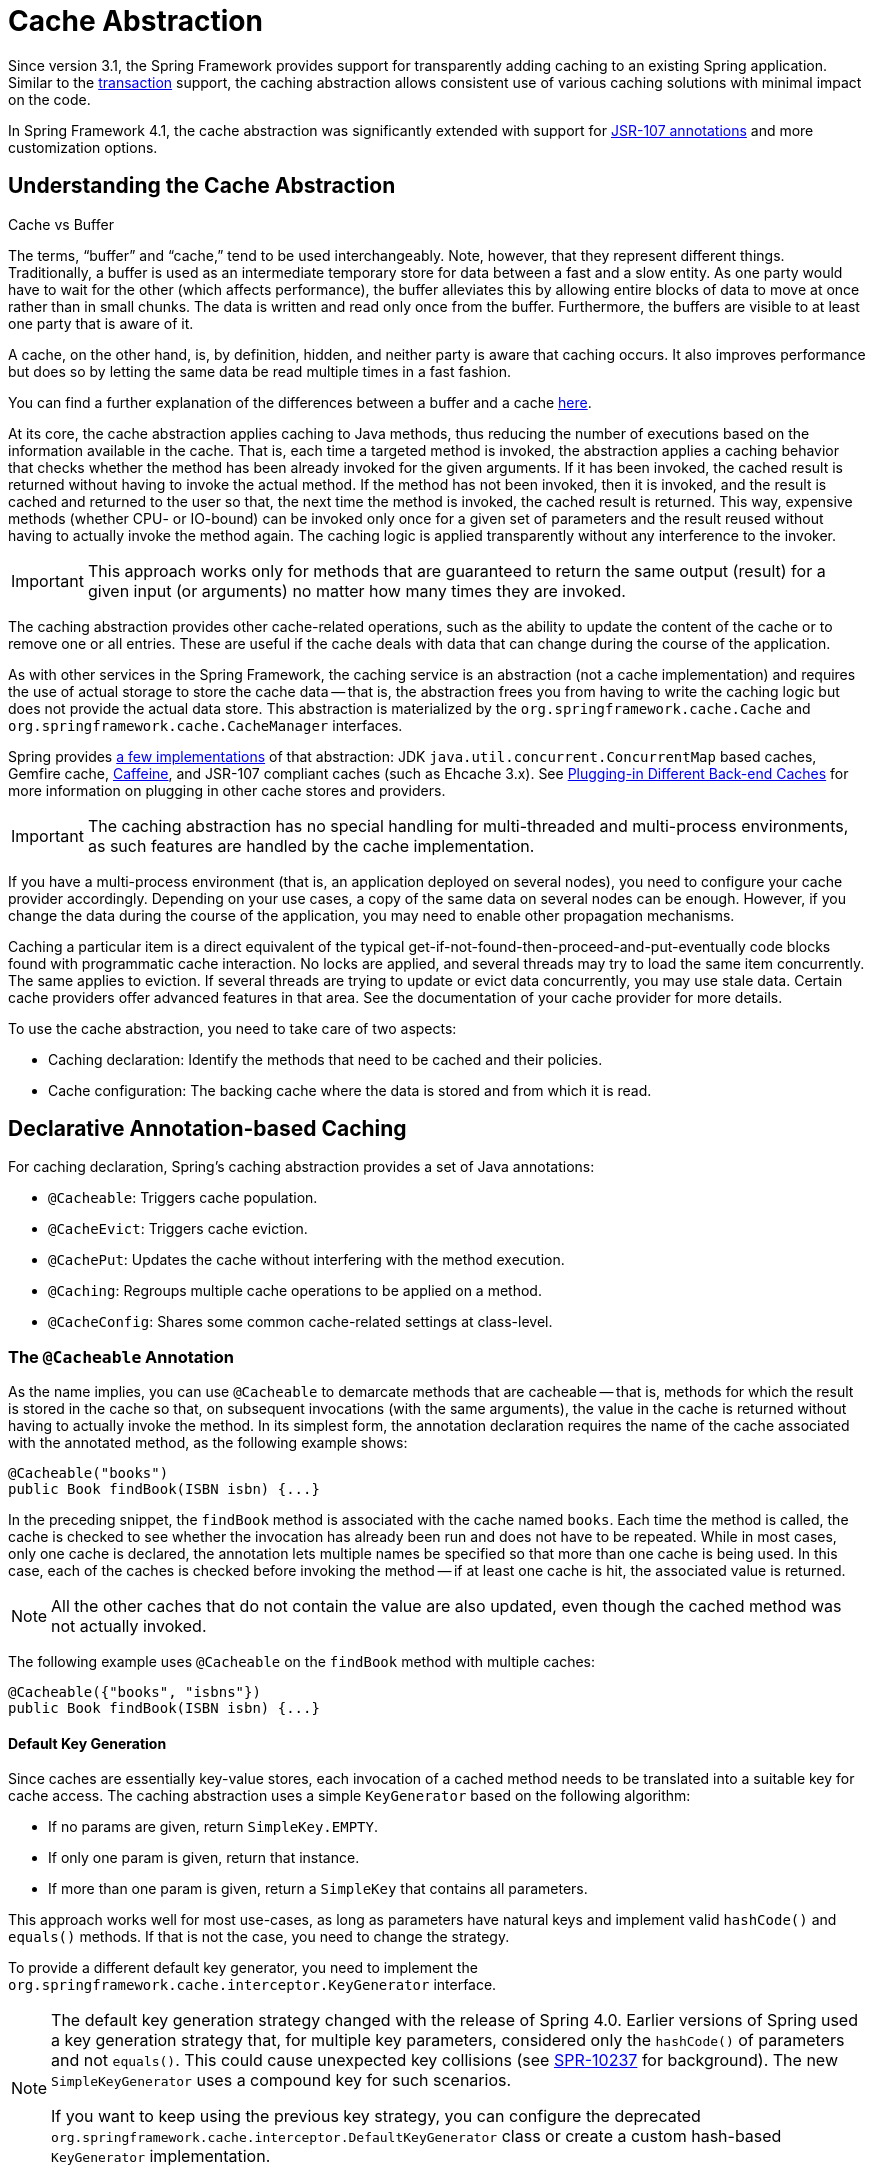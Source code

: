 [[cache]]
= Cache Abstraction

Since version 3.1, the Spring Framework provides support for transparently adding caching to
an existing Spring application. Similar to the <<data-access.adoc#transaction, transaction>>
support, the caching abstraction allows consistent use of various caching solutions with
minimal impact on the code.

In Spring Framework 4.1, the cache abstraction was significantly extended with support
for <<cache-jsr-107,JSR-107 annotations>> and more customization options.



[[cache-strategies]]
== Understanding the Cache Abstraction

.Cache vs Buffer
****

The terms, "`buffer`" and "`cache,`" tend to be used interchangeably. Note, however,
that they represent different things. Traditionally, a buffer is used as an intermediate
temporary store for data between a fast and a slow entity. As one party would have to wait
for the other (which affects performance), the buffer alleviates this by allowing entire
blocks of data to move at once rather than in small chunks. The data is written and read
only once from the buffer. Furthermore, the buffers are visible to at least one party
that is aware of it.

A cache, on the other hand, is, by definition, hidden, and neither party is aware that
caching occurs. It also improves performance but does so by letting the same data be
read multiple times in a fast fashion.

You can find a further explanation of the differences between a buffer and a cache
https://en.wikipedia.org/wiki/Cache_(computing)#The_difference_between_buffer_and_cache[here].
****

At its core, the cache abstraction applies caching to Java methods, thus reducing the
number of executions based on the information available in the cache. That is, each time
a targeted method is invoked, the abstraction applies a caching behavior that checks
whether the method has been already invoked for the given arguments. If it has been
invoked, the cached result is returned without having to invoke the actual method.
If the method has not been invoked, then it is invoked, and the result is cached and
returned to the user so that, the next time the method is invoked, the cached result is
returned. This way, expensive methods (whether CPU- or IO-bound) can be invoked only
once for a given set of parameters and the result reused without having to actually
invoke the method again. The caching logic is applied transparently without any
interference to the invoker.

IMPORTANT: This approach works only for methods that are guaranteed to return the same
output (result) for a given input (or arguments) no matter how many times they are invoked.

The caching abstraction provides other cache-related operations, such as the ability
to update the content of the cache or to remove one or all entries. These are useful if
the cache deals with data that can change during the course of the application.

As with other services in the Spring Framework, the caching service is an abstraction
(not a cache implementation) and requires the use of actual storage to store the cache data --
that is, the abstraction frees you from having to write the caching logic but does not
provide the actual data store. This abstraction is materialized by the
`org.springframework.cache.Cache` and `org.springframework.cache.CacheManager` interfaces.

Spring provides <<cache-store-configuration, a few implementations>> of that abstraction:
JDK `java.util.concurrent.ConcurrentMap` based caches, Gemfire cache,
https://github.com/ben-manes/caffeine/wiki[Caffeine], and JSR-107 compliant caches (such
as Ehcache 3.x). See <<cache-plug>> for more information on plugging in other cache
stores and providers.

IMPORTANT: The caching abstraction has no special handling for multi-threaded and
multi-process environments, as such features are handled by the cache implementation.

If you have a multi-process environment (that is, an application deployed on several nodes),
you need to configure your cache provider accordingly. Depending on your use cases, a copy
of the same data on several nodes can be enough. However, if you change the data during
the course of the application, you may need to enable other propagation mechanisms.

Caching a particular item is a direct equivalent of the typical
get-if-not-found-then-proceed-and-put-eventually code blocks
found with programmatic cache interaction.
No locks are applied, and several threads may try to load the same item concurrently.
The same applies to eviction. If several threads are trying to update or evict data
concurrently, you may use stale data. Certain cache providers offer advanced features
in that area. See the documentation of your cache provider for more details.

To use the cache abstraction, you need to take care of two aspects:

* Caching declaration: Identify the methods that need to be cached and their policies.
* Cache configuration: The backing cache where the data is stored and from which it is read.



[[cache-annotations]]
== Declarative Annotation-based Caching

For caching declaration, Spring's caching abstraction provides a set of Java annotations:

* `@Cacheable`: Triggers cache population.
* `@CacheEvict`: Triggers cache eviction.
* `@CachePut`: Updates the cache without interfering with the method execution.
* `@Caching`: Regroups multiple cache operations to be applied on a method.
* `@CacheConfig`: Shares some common cache-related settings at class-level.


[[cache-annotations-cacheable]]
=== The `@Cacheable` Annotation

As the name implies, you can use `@Cacheable` to demarcate methods that are cacheable --
that is, methods for which the result is stored in the cache so that, on subsequent
invocations (with the same arguments), the value in the cache is returned without
having to actually invoke the method. In its simplest form, the annotation declaration
requires the name of the cache associated with the annotated method, as the following
example shows:

[source,java,indent=0,subs="verbatim,quotes"]
----
	@Cacheable("books")
	public Book findBook(ISBN isbn) {...}
----

In the preceding snippet, the `findBook` method is associated with the cache named `books`.
Each time the method is called, the cache is checked to see whether the invocation has
already been run and does not have to be repeated. While in most cases, only one
cache is declared, the annotation lets multiple names be specified so that more than one
cache is being used. In this case, each of the caches is checked before invoking the
method -- if at least one cache is hit, the associated value is returned.

NOTE: All the other caches that do not contain the value are also updated, even though
the cached method was not actually invoked.

The following example uses `@Cacheable` on the `findBook` method with multiple caches:

[source,java,indent=0,subs="verbatim,quotes"]
----
	@Cacheable({"books", "isbns"})
	public Book findBook(ISBN isbn) {...}
----

[[cache-annotations-cacheable-default-key]]
==== Default Key Generation

Since caches are essentially key-value stores, each invocation of a cached method
needs to be translated into a suitable key for cache access. The caching abstraction
uses a simple `KeyGenerator` based on the following algorithm:

* If no params are given, return `SimpleKey.EMPTY`.
* If only one param is given, return that instance.
* If more than one param is given, return a `SimpleKey` that contains all parameters.

This approach works well for most use-cases, as long as parameters have natural keys
and implement valid `hashCode()` and `equals()` methods. If that is not the case,
you need to change the strategy.

To provide a different default key generator, you need to implement the
`org.springframework.cache.interceptor.KeyGenerator` interface.

[NOTE]
====
The default key generation strategy changed with the release of Spring 4.0. Earlier
versions of Spring used a key generation strategy that, for multiple key parameters,
considered only the `hashCode()` of parameters and not `equals()`. This could cause
unexpected key collisions (see https://jira.spring.io/browse/SPR-10237[SPR-10237]
for background). The new `SimpleKeyGenerator` uses a compound key for such scenarios.

If you want to keep using the previous key strategy, you can configure the deprecated
`org.springframework.cache.interceptor.DefaultKeyGenerator` class or create a custom
hash-based `KeyGenerator` implementation.
====

[[cache-annotations-cacheable-key]]
==== Custom Key Generation Declaration

Since caching is generic, the target methods are quite likely to have various signatures
that cannot be readily mapped on top of the cache structure. This tends to become obvious
when the target method has multiple arguments out of which only some are suitable for
caching (while the rest are used only by the method logic). Consider the following example:

[source,java,indent=0,subs="verbatim,quotes"]
----
	@Cacheable("books")
	public Book findBook(ISBN isbn, boolean checkWarehouse, boolean includeUsed)
----

At first glance, while the two `boolean` arguments influence the way the book is found,
they are no use for the cache. Furthermore, what if only one of the two is important
while the other is not?

For such cases, the `@Cacheable` annotation lets you specify how the key is generated
through its `key` attribute. You can use <<core.adoc#expressions, SpEL>> to pick the
arguments of interest (or their nested properties), perform operations, or even
invoke arbitrary methods without having to write any code or implement any interface.
This is the recommended approach over the
<<cache-annotations-cacheable-default-key, default generator>>, since methods tend to be
quite different in signatures as the code base grows. While the default strategy might
work for some methods, it rarely works for all methods.

The following examples use various SpEL declarations (if you are not familiar with SpEL,
do yourself a favor and read <<core.adoc#expressions, Spring Expression Language>>):

[source,java,indent=0,subs="verbatim,quotes"]
----
	@Cacheable(cacheNames="books", key="#isbn")
	public Book findBook(ISBN isbn, boolean checkWarehouse, boolean includeUsed)

	@Cacheable(cacheNames="books", key="#isbn.rawNumber")
	public Book findBook(ISBN isbn, boolean checkWarehouse, boolean includeUsed)

	@Cacheable(cacheNames="books", key="T(someType).hash(#isbn)")
	public Book findBook(ISBN isbn, boolean checkWarehouse, boolean includeUsed)
----

The preceding snippets show how easy it is to select a certain argument, one of its
properties, or even an arbitrary (static) method.

If the algorithm responsible for generating the key is too specific or if it needs
to be shared, you can define a custom `keyGenerator` on the operation. To do so,
specify the name of the `KeyGenerator` bean implementation to use, as the following
example shows:

[source,java,indent=0,subs="verbatim,quotes"]
----
	@Cacheable(cacheNames="books", keyGenerator="myKeyGenerator")
	public Book findBook(ISBN isbn, boolean checkWarehouse, boolean includeUsed)
----

NOTE: The `key` and `keyGenerator` parameters are mutually exclusive and an operation
that specifies both results in an exception.

[[cache-annotations-cacheable-default-cache-resolver]]
==== Default Cache Resolution

The caching abstraction uses a simple `CacheResolver` that
retrieves the caches defined at the operation level by using the configured
`CacheManager`.

To provide a different default cache resolver, you need to implement the
`org.springframework.cache.interceptor.CacheResolver` interface.

[[cache-annotations-cacheable-cache-resolver]]
==== Custom Cache Resolution

The default cache resolution fits well for applications that work with a
single `CacheManager` and have no complex cache resolution requirements.

For applications that work with several cache managers, you can set the
`cacheManager` to use for each operation, as the following example shows:

[source,java,indent=0,subs="verbatim,quotes"]
----
	@Cacheable(cacheNames="books", cacheManager="anotherCacheManager") <1>
	public Book findBook(ISBN isbn) {...}
----
<1> Specifying `anotherCacheManager`.


You can also replace the `CacheResolver` entirely in a fashion similar to that of
replacing <<cache-annotations-cacheable-key, key generation>>. The resolution is
requested for every cache operation, letting the implementation actually resolve
the caches to use based on runtime arguments. The following example shows how to
specify a `CacheResolver`:

[source,java,indent=0,subs="verbatim,quotes"]
----
	@Cacheable(cacheResolver="runtimeCacheResolver") <1>
	public Book findBook(ISBN isbn) {...}
----
<1> Specifying the `CacheResolver`.


[NOTE]
====
Since Spring 4.1, the `value` attribute of the cache annotations are no longer
mandatory, since this particular information can be provided by the `CacheResolver`
regardless of the content of the annotation.

Similarly to `key` and `keyGenerator`, the `cacheManager` and `cacheResolver`
parameters are mutually exclusive, and an operation specifying both
results in an exception, as a custom `CacheManager` is ignored by the
`CacheResolver` implementation. This is probably not what you expect.
====

[[cache-annotations-cacheable-synchronized]]
==== Synchronized Caching

In a multi-threaded environment, certain operations might be concurrently invoked for
the same argument (typically on startup). By default, the cache abstraction does not
lock anything, and the same value may be computed several times, defeating the purpose
of caching.

For those particular cases, you can use the `sync` attribute to instruct the underlying
cache provider to lock the cache entry while the value is being computed. As a result,
only one thread is busy computing the value, while the others are blocked until the entry
is updated in the cache. The following example shows how to use the `sync` attribute:

[source,java,indent=0,subs="verbatim,quotes"]
----
	@Cacheable(cacheNames="foos", sync=true) <1>
	public Foo executeExpensiveOperation(String id) {...}
----
<1> Using the `sync` attribute.

NOTE: This is an optional feature, and your favorite cache library may not support it.
All `CacheManager` implementations provided by the core framework support it. See the
documentation of your cache provider for more details.

[[cache-annotations-cacheable-condition]]
==== Conditional Caching

Sometimes, a method might not be suitable for caching all the time (for example, it might
depend on the given arguments). The cache annotations support such use cases through the
`condition` parameter, which takes a `SpEL` expression that is evaluated to either `true`
or `false`. If `true`, the method is cached. If not, it behaves as if the method is not
cached (that is, the method is invoked every time no matter what values are in the cache
or what arguments are used). For example, the following method is cached only if the
argument `name` has a length shorter than 32:

[source,java,indent=0,subs="verbatim,quotes"]
----
	@Cacheable(cacheNames="book", condition="#name.length() < 32") <1>
	public Book findBook(String name)
----
<1> Setting a condition on `@Cacheable`.


In addition to the `condition` parameter, you can use the `unless` parameter to veto the
adding of a value to the cache. Unlike `condition`, `unless` expressions are evaluated
after the method has been invoked. To expand on the previous example, perhaps we only
want to cache paperback books, as the following example does:

[source,java,indent=0,subs="verbatim,quotes"]
----
	@Cacheable(cacheNames="book", condition="#name.length() < 32", unless="#result.hardback") <1>
	public Book findBook(String name)
----
<1> Using the `unless` attribute to block hardbacks.


The cache abstraction supports `java.util.Optional` return types. If an `Optional` value
is _present_, it will be stored in the associated cache. If an `Optional` value is not
present, `null` will be stored in the associated cache. `#result` always refers to the
business entity and never a supported wrapper, so the previous example can be rewritten
as follows:

[source,java,indent=0,subs="verbatim,quotes"]
----
	@Cacheable(cacheNames="book", condition="#name.length() < 32", unless="#result?.hardback")
	public Optional<Book> findBook(String name)
----

Note that `#result` still refers to `Book` and not `Optional<Book>`. Since it might be
`null`, we use SpEL's <<core.adoc#expressions-operator-safe-navigation, safe navigation operator>>.

[[cache-spel-context]]
==== Available Caching SpEL Evaluation Context

Each `SpEL` expression evaluates against a dedicated <<core.adoc#expressions-language-ref, `context`>>.
In addition to the built-in parameters, the framework provides dedicated caching-related
metadata, such as the argument names. The following table describes the items made
available to the context so that you can use them for key and conditional computations:

[[cache-spel-context-tbl]]
.Cache SpEL available metadata
|===
| Name| Location| Description| Example

| `methodName`
| Root object
| The name of the method being invoked
| `#root.methodName`

| `method`
| Root object
| The method being invoked
| `#root.method.name`

| `target`
| Root object
| The target object being invoked
| `#root.target`

| `targetClass`
| Root object
| The class of the target being invoked
| `#root.targetClass`

| `args`
| Root object
| The arguments (as array) used for invoking the target
| `#root.args[0]`

| `caches`
| Root object
| Collection of caches against which the current method is run
| `#root.caches[0].name`

| Argument name
| Evaluation context
| Name of any of the method arguments. If the names are not available
  (perhaps due to having no debug information), the argument names are also available under the `#a<#arg>`
  where `#arg` stands for the argument index (starting from `0`).
| `#iban` or `#a0` (you can also use `#p0` or `#p<#arg>` notation as an alias).

| `result`
| Evaluation context
| The result of the method call (the value to be cached). Only available in `unless`
  expressions, `cache put` expressions (to compute the `key`), or `cache evict`
  expressions (when `beforeInvocation` is `false`). For supported wrappers (such as
  `Optional`), `#result` refers to the actual object, not the wrapper.
| `#result`
|===


[[cache-annotations-put]]
=== The `@CachePut` Annotation

When the cache needs to be updated without interfering with the method execution,
you can use the `@CachePut` annotation. That is, the method is always invoked and its
result is placed into the cache (according to the `@CachePut` options). It supports
the same options as `@Cacheable` and should be used for cache population rather than
method flow optimization. The following example uses the `@CachePut` annotation:

[source,java,indent=0,subs="verbatim,quotes"]
----
	@CachePut(cacheNames="book", key="#isbn")
	public Book updateBook(ISBN isbn, BookDescriptor descriptor)
----

IMPORTANT: Using `@CachePut` and `@Cacheable` annotations on the same method is generally
strongly discouraged because they have different behaviors. While the latter causes the
method invocation to be skipped by using the cache, the former forces the invocation in
order to run a cache update. This leads to unexpected behavior and, with the exception
of specific corner-cases (such as annotations having conditions that exclude them from each
other), such declarations should be avoided. Note also that such conditions should not rely
on the result object (that is, the `#result` variable), as these are validated up-front to
confirm the exclusion.


[[cache-annotations-evict]]
=== The `@CacheEvict` annotation

The cache abstraction allows not just population of a cache store but also eviction.
This process is useful for removing stale or unused data from the cache. As opposed to
`@Cacheable`, `@CacheEvict` demarcates methods that perform cache
eviction (that is, methods that act as triggers for removing data from the cache).
Similarly to its sibling, `@CacheEvict` requires specifying one or more caches
that are affected by the action, allows a custom cache and key resolution or a
condition to be specified, and features an extra parameter
(`allEntries`) that indicates whether a cache-wide eviction needs to be performed
rather than just an entry eviction (based on the key). The following example evicts
all entries from the `books` cache:

[source,java,indent=0,subs="verbatim,quotes"]
----
	@CacheEvict(cacheNames="books", allEntries=true) <1>
	public void loadBooks(InputStream batch)
----
<1> Using the `allEntries` attribute to evict all entries from the cache.

This option comes in handy when an entire cache region needs to be cleared out.
Rather than evicting each entry (which would take a long time, since it is inefficient),
all the entries are removed in one operation, as the preceding example shows.
Note that the framework ignores any key specified in this scenario as it does not apply
(the entire cache is evicted, not only one entry).

You can also indicate whether the eviction should occur after (the default) or before
the method is invoked by using the `beforeInvocation` attribute. The former provides the
same semantics as the rest of the annotations: Once the method completes successfully,
an action (in this case, eviction) on the cache is run. If the method does not
run (as it might be cached) or an exception is thrown, the eviction does not occur.
The latter (`beforeInvocation=true`) causes the eviction to always occur before the
method is invoked. This is useful in cases where the eviction does not need to be tied
to the method outcome.

Note that `void` methods can be used with `@CacheEvict` - as the methods act as a
trigger, the return values are ignored (as they do not interact with the cache). This is
not the case with `@Cacheable` which adds data to the cache or updates data in the cache
and, thus, requires a result.


[[cache-annotations-caching]]
=== The `@Caching` Annotation

Sometimes, multiple annotations of the same type (such as `@CacheEvict` or
`@CachePut`) need to be specified -- for example, because the condition or the key
expression is different between different caches. `@Caching` lets multiple nested
`@Cacheable`, `@CachePut`, and `@CacheEvict` annotations be used on the same method.
The following example uses two `@CacheEvict` annotations:

[source,java,indent=0,subs="verbatim,quotes"]
----
	@Caching(evict = { @CacheEvict("primary"), @CacheEvict(cacheNames="secondary", key="#p0") })
	public Book importBooks(String deposit, Date date)
----


[[cache-annotations-config]]
=== The `@CacheConfig` annotation

So far, we have seen that caching operations offer many customization options and that
you can set these options for each operation. However, some of the customization options
can be tedious to configure if they apply to all operations of the class. For
instance, specifying the name of the cache to use for every cache operation of the
class can be replaced by a single class-level definition. This is where `@CacheConfig`
comes into play. The following examples uses `@CacheConfig` to set the name of the cache:

[source,java,indent=0,subs="verbatim,quotes"]
----
	@CacheConfig("books") <1>
	public class BookRepositoryImpl implements BookRepository {

		@Cacheable
		public Book findBook(ISBN isbn) {...}
	}
----
<1> Using `@CacheConfig` to set the name of the cache.

`@CacheConfig` is a class-level annotation that allows sharing the cache names,
the custom `KeyGenerator`, the custom `CacheManager`, and the custom `CacheResolver`.
Placing this annotation on the class does not turn on any caching operation.

An operation-level customization always overrides a customization set on `@CacheConfig`.
Therefore, this gives three levels of customizations for each cache operation:

* Globally configured, available for `CacheManager`, `KeyGenerator`.
* At the class level, using `@CacheConfig`.
* At the operation level.


[[cache-annotation-enable]]
=== Enabling Caching Annotations

It is important to note that even though declaring the cache annotations does not
automatically trigger their actions - like many things in Spring, the feature has to be
declaratively enabled (which means if you ever suspect caching is to blame, you can
disable it by removing only one configuration line rather than all the annotations in
your code).

To enable caching annotations add the annotation `@EnableCaching` to one of your
`@Configuration` classes:

[source,java,indent=0,subs="verbatim,quotes"]
----
	@Configuration
	@EnableCaching
	public class AppConfig {
	}
----

Alternatively, for XML configuration you can use the `cache:annotation-driven` element:

[source,xml,indent=0,subs="verbatim,quotes"]
----
	<beans xmlns="http://www.springframework.org/schema/beans"
		xmlns:xsi="http://www.w3.org/2001/XMLSchema-instance"
		xmlns:cache="http://www.springframework.org/schema/cache"
		xsi:schemaLocation="
			http://www.springframework.org/schema/beans https://www.springframework.org/schema/beans/spring-beans.xsd
			http://www.springframework.org/schema/cache https://www.springframework.org/schema/cache/spring-cache.xsd">

			<cache:annotation-driven/>
	</beans>
----

Both the `cache:annotation-driven` element and the `@EnableCaching` annotation let you
specify various options that influence the way the caching behavior is added to the
application through AOP. The configuration is intentionally similar with that of
<<data-access.adoc#tx-annotation-driven-settings, `@Transactional`>>.

NOTE: The default advice mode for processing caching annotations is `proxy`, which allows
for interception of calls through the proxy only. Local calls within the same class
cannot get intercepted that way. For a more advanced mode of interception, consider
switching to `aspectj` mode in combination with compile-time or load-time weaving.

NOTE: For more detail about advanced customizations (using Java configuration) that are
required to implement `CachingConfigurer`, see the
{api-spring-framework}/cache/annotation/CachingConfigurer.html[javadoc].

[[cache-annotation-driven-settings]]
.Cache annotation settings
[cols="1,1,1,3"]
|===
| XML Attribute | Annotation Attribute | Default | Description

| `cache-manager`
| N/A (see the {api-spring-framework}/cache/annotation/CachingConfigurer.html[`CachingConfigurer`] javadoc)
| `cacheManager`
| The name of the cache manager to use. A default `CacheResolver` is initialized behind
  the scenes with this cache manager (or `cacheManager` if not set). For more
  fine-grained management of the cache resolution, consider setting the 'cache-resolver'
  attribute.

| `cache-resolver`
| N/A (see the {api-spring-framework}/cache/annotation/CachingConfigurer.html[`CachingConfigurer`] javadoc)
| A `SimpleCacheResolver` using the configured `cacheManager`.
| The bean name of the CacheResolver that is to be used to resolve the backing caches.
  This attribute is not required and needs to be specified only as an alternative to
  the 'cache-manager' attribute.

| `key-generator`
| N/A (see the {api-spring-framework}/cache/annotation/CachingConfigurer.html[`CachingConfigurer`] javadoc)
| `SimpleKeyGenerator`
| Name of the custom key generator to use.

| `error-handler`
| N/A (see the {api-spring-framework}/cache/annotation/CachingConfigurer.html[`CachingConfigurer`] javadoc)
| `SimpleCacheErrorHandler`
| The name of the custom cache error handler to use. By default, any exception thrown during
  a cache related operation is thrown back at the client.

| `mode`
| `mode`
| `proxy`
| The default mode (`proxy`) processes annotated beans to be proxied by using Spring's AOP
  framework (following proxy semantics, as discussed earlier, applying to method calls
  coming in through the proxy only). The alternative mode (`aspectj`) instead weaves the
  affected classes with Spring's AspectJ caching aspect, modifying the target class byte
  code to apply to any kind of method call. AspectJ weaving requires `spring-aspects.jar`
  in the classpath as well as load-time weaving (or compile-time weaving) enabled. (See
  <<core.adoc#aop-aj-ltw-spring, Spring configuration>> for details on how to set up
  load-time weaving.)

| `proxy-target-class`
| `proxyTargetClass`
| `false`
| Applies to proxy mode only. Controls what type of caching proxies are created for
  classes annotated with the `@Cacheable` or `@CacheEvict` annotations. If the
  `proxy-target-class` attribute is set to `true`, class-based proxies are created.
  If `proxy-target-class` is `false` or if the attribute is omitted, standard JDK
  interface-based proxies are created. (See <<core.adoc#aop-proxying, Proxying Mechanisms>>
  for a detailed examination of the different proxy types.)

| `order`
| `order`
| Ordered.LOWEST_PRECEDENCE
| Defines the order of the cache advice that is applied to beans annotated with
  `@Cacheable` or `@CacheEvict`. (For more information about the rules related to
  ordering AOP advice, see <<core.adoc#aop-ataspectj-advice-ordering, Advice Ordering>>.)
  No specified ordering means that the AOP subsystem determines the order of the advice.
|===

NOTE: `<cache:annotation-driven/>` looks for `@Cacheable/@CachePut/@CacheEvict/@Caching`
only on beans in the same application context in which it is defined. This means that,
if you put `<cache:annotation-driven/>` in a `WebApplicationContext` for a
`DispatcherServlet`, it checks for beans only in your controllers, not your services.
See <<web.adoc#mvc-servlet, the MVC section>> for more information.

.Method visibility and cache annotations
****
When you use proxies, you should apply the cache annotations only to methods with
public visibility. If you do annotate protected, private, or package-visible methods
with these annotations, no error is raised, but the annotated method does not exhibit
the configured caching settings. Consider using AspectJ (see the rest of this section)
if you need to annotate non-public methods, as it changes the bytecode itself.
****

TIP: Spring recommends that you only annotate concrete classes (and methods of concrete
classes) with the `@Cache{asterisk}` annotations, as opposed to annotating interfaces.
You certainly can place an `@Cache{asterisk}` annotation on an interface (or an interface
method), but this works only if you use the proxy mode (`mode="proxy"`). If you use the
weaving-based aspect (`mode="aspectj"`), the caching settings are not recognized on
interface-level declarations by the weaving infrastructure.

NOTE: In proxy mode (the default), only external method calls coming in through the
proxy are intercepted. This means that self-invocation (in effect, a method within the
target object that calls another method of the target object) does not lead to actual
caching at runtime even if the invoked method is marked with `@Cacheable`. Consider
using the `aspectj` mode in this case. Also, the proxy must be fully initialized to
provide the expected behavior, so you should not rely on this feature in your
initialization code (that is, `@PostConstruct`).


[[cache-annotation-stereotype]]
=== Using Custom Annotations

.Custom annotation and AspectJ
****
This feature works only with the proxy-based approach but can be enabled
with a bit of extra effort by using AspectJ.

The `spring-aspects` module defines an aspect for the standard annotations only.
If you have defined your own annotations, you also need to define an aspect for
those. Check `AnnotationCacheAspect` for an example.
****

The caching abstraction lets you use your own annotations to identify what method
triggers cache population or eviction. This is quite handy as a template mechanism,
as it eliminates the need to duplicate cache annotation declarations, which is
especially useful if the key or condition are specified or if the foreign imports
(`org.springframework`) are not allowed in your code base. Similarly to the rest
of the <<core.adoc#beans-stereotype-annotations, stereotype>> annotations, you can
use `@Cacheable`, `@CachePut`, `@CacheEvict`, and `@CacheConfig` as
<<core.adoc#beans-meta-annotations, meta-annotations>> (that is, annotations that
can annotate other annotations). In the following example, we replace a common
`@Cacheable` declaration with our own custom annotation:

[source,java,indent=0,subs="verbatim,quotes"]
----
	@Retention(RetentionPolicy.RUNTIME)
	@Target({ElementType.METHOD})
	@Cacheable(cacheNames="books", key="#isbn")
	public @interface SlowService {
	}
----

In the preceding example, we have defined our own `SlowService` annotation,
which itself is annotated with `@Cacheable`. Now we can replace the following code:

[source,java,indent=0,subs="verbatim,quotes"]
----
	@Cacheable(cacheNames="books", key="#isbn")
	public Book findBook(ISBN isbn, boolean checkWarehouse, boolean includeUsed)
----

The following example shows the custom annotation with which we can replace the
preceding code:

[source,java,indent=0,subs="verbatim,quotes"]
----
	@SlowService
	public Book findBook(ISBN isbn, boolean checkWarehouse, boolean includeUsed)
----

Even though `@SlowService` is not a Spring annotation, the container automatically picks
up its declaration at runtime and understands its meaning. Note that, as mentioned
<<cache-annotation-enable, earlier>>, annotation-driven behavior needs to be enabled.



[[cache-jsr-107]]
== JCache (JSR-107) Annotations

Since version 4.1, Spring's caching abstraction fully supports the JCache standard
(JSR-107) annotations: `@CacheResult`, `@CachePut`, `@CacheRemove`, and `@CacheRemoveAll`
as well as the `@CacheDefaults`, `@CacheKey`, and `@CacheValue` companions.
You can use these annotations even without migrating your cache store to JSR-107.
The internal implementation uses Spring's caching abstraction and provides default
`CacheResolver` and `KeyGenerator` implementations that are compliant with the
specification. In other words, if you are already using Spring's caching abstraction,
you can switch to these standard annotations without changing your cache storage
(or configuration, for that matter).


[[cache-jsr-107-summary]]
=== Feature Summary

For those who are familiar with Spring's caching annotations, the following table
describes the main differences between the Spring annotations and their JSR-107
counterparts:

.Spring vs. JSR-107 caching annotations
[cols="1,1,3"]
|===
| Spring | JSR-107 | Remark

| `@Cacheable`
| `@CacheResult`
| Fairly similar. `@CacheResult` can cache specific exceptions and force the
  execution of the method regardless of the content of the cache.

| `@CachePut`
| `@CachePut`
| While Spring updates the cache with the result of the method invocation, JCache
  requires that it be passed it as an argument that is annotated with `@CacheValue`.
  Due to this difference, JCache allows updating the cache before or after the
  actual method invocation.

| `@CacheEvict`
| `@CacheRemove`
| Fairly similar. `@CacheRemove` supports conditional eviction when the
  method invocation results in an exception.

| `@CacheEvict(allEntries=true)`
| `@CacheRemoveAll`
| See `@CacheRemove`.

| `@CacheConfig`
| `@CacheDefaults`
| Lets you configure the same concepts, in a similar fashion.
|===

JCache has the notion of `javax.cache.annotation.CacheResolver`, which is identical
to the Spring's `CacheResolver` interface, except that JCache supports only a single
cache. By default, a simple implementation retrieves the cache to use based on the
name declared on the annotation. It should be noted that, if no cache name is
specified on the annotation, a default is automatically generated. See the javadoc
of `@CacheResult#cacheName()` for more information.

`CacheResolver` instances are retrieved by a `CacheResolverFactory`. It is possible
to customize the factory for each cache operation, as the following example shows:

[source,java,indent=0,subs="verbatim,quotes"]
----
	@CacheResult(cacheNames="books", cacheResolverFactory=MyCacheResolverFactory.class) <1>
	public Book findBook(ISBN isbn)
----
<1> Customizing the factory for this operation.

NOTE: For all referenced classes, Spring tries to locate a bean with the given type.
If more than one match exists, a new instance is created and can use the regular
bean lifecycle callbacks, such as dependency injection.

Keys are generated by a `javax.cache.annotation.CacheKeyGenerator` that serves the
same purpose as Spring's `KeyGenerator`. By default, all method arguments are taken
into account, unless at least one parameter is annotated with `@CacheKey`. This is
similar to Spring's <<cache-annotations-cacheable-key, custom key generation
declaration>>. For instance, the following are identical operations, one using
Spring's abstraction and the other using JCache:

[source,java,indent=0,subs="verbatim,quotes"]
----
	@Cacheable(cacheNames="books", key="#isbn")
	public Book findBook(ISBN isbn, boolean checkWarehouse, boolean includeUsed)

	@CacheResult(cacheName="books")
	public Book findBook(@CacheKey ISBN isbn, boolean checkWarehouse, boolean includeUsed)
----

You can also specify the `CacheKeyResolver` on the operation, similar to how you can
specify the `CacheResolverFactory`.

JCache can manage exceptions thrown by annotated methods. This can prevent an update of
the cache, but it can also cache the exception as an indicator of the failure instead of
calling the method again. Assume that `InvalidIsbnNotFoundException` is thrown if the
structure of the ISBN is invalid. This is a permanent failure (no book could ever be
retrieved with such a parameter). The following caches the exception so that further
calls with the same, invalid, ISBN throw the cached exception directly instead of
invoking the method again:

[source,java,indent=0,subs="verbatim,quotes"]
----
	@CacheResult(cacheName="books", exceptionCacheName="failures"
				cachedExceptions = InvalidIsbnNotFoundException.class)
	public Book findBook(ISBN isbn)
----


=== Enabling JSR-107 Support

You do not need to do anything specific to enable the JSR-107 support alongside Spring's
declarative annotation support. Both `@EnableCaching` and the `cache:annotation-driven`
XML element automatically enable the JCache support if both the JSR-107 API and the
`spring-context-support` module are present in the classpath.

NOTE: Depending on your use case, the choice is basically yours. You can even mix and
match services by using the JSR-107 API on some and using Spring's own annotations on
others. However, if these services impact the same caches, you should use a consistent
and identical key generation implementation.



[[cache-declarative-xml]]
== Declarative XML-based Caching

If annotations are not an option (perhaps due to having no access to the sources
or no external code), you can use XML for declarative caching. So, instead of
annotating the methods for caching, you can specify the target method and the
caching directives externally (similar to the declarative transaction management
<<data-access.adoc#transaction-declarative-first-example, advice>>). The example
from the previous section can be translated into the following example:

[source,xml,indent=0]
[subs="verbatim"]
----
	<!-- the service we want to make cacheable -->
	<bean id="bookService" class="x.y.service.DefaultBookService"/>

	<!-- cache definitions -->
	<cache:advice id="cacheAdvice" cache-manager="cacheManager">
		<cache:caching cache="books">
			<cache:cacheable method="findBook" key="#isbn"/>
			<cache:cache-evict method="loadBooks" all-entries="true"/>
		</cache:caching>
	</cache:advice>

	<!-- apply the cacheable behavior to all BookService interfaces -->
	<aop:config>
		<aop:advisor advice-ref="cacheAdvice" pointcut="execution(* x.y.BookService.*(..))"/>
	</aop:config>

	<!-- cache manager definition omitted -->
----

In the preceding configuration, the `bookService` is made cacheable. The caching semantics
to apply are encapsulated in the `cache:advice` definition, which causes the `findBooks`
method to be used for putting data into the cache and the `loadBooks` method for evicting
data. Both definitions work against the `books` cache.

The `aop:config` definition applies the cache advice to the appropriate points in the
program by using the AspectJ pointcut expression (more information is available in
<<core.adoc#aop, Aspect Oriented Programming with Spring>>). In the preceding example,
all methods from the `BookService` are considered and the cache advice is applied to them.

The declarative XML caching supports all of the annotation-based model, so moving between
the two should be fairly easy. Furthermore, both can be used inside the same application.
The XML-based approach does not touch the target code. However, it is inherently more
verbose. When dealing with classes that have overloaded methods that are targeted for
caching, identifying the proper methods does take an extra effort, since the `method`
argument is not a good discriminator. In these cases, you can use the AspectJ pointcut
to cherry pick the target methods and apply the appropriate caching functionality.
However, through XML, it is easier to apply package or group or interface-wide caching
(again, due to the AspectJ pointcut) and to create template-like definitions (as we did
in the preceding example by defining the target cache through the `cache:definitions`
`cache` attribute).



[[cache-store-configuration]]
== Configuring the Cache Storage

The cache abstraction provides several storage integration options. To use them, you need
to declare an appropriate `CacheManager` (an entity that controls and manages `Cache`
instances and that can be used to retrieve these for storage).


[[cache-store-configuration-jdk]]
=== JDK `ConcurrentMap`-based Cache

The JDK-based `Cache` implementation resides under
`org.springframework.cache.concurrent` package. It lets you use `ConcurrentHashMap`
as a backing `Cache` store. The following example shows how to configure two caches:

[source,xml,indent=0,subs="verbatim,quotes"]
----
	<!-- simple cache manager -->
	<bean id="cacheManager" class="org.springframework.cache.support.SimpleCacheManager">
		<property name="caches">
			<set>
				<bean class="org.springframework.cache.concurrent.ConcurrentMapCacheFactoryBean" p:name="default"/>
				<bean class="org.springframework.cache.concurrent.ConcurrentMapCacheFactoryBean" p:name="books"/>
			</set>
		</property>
	</bean>
----

The preceding snippet uses the `SimpleCacheManager` to create a `CacheManager` for the
two nested `ConcurrentMapCache` instances named `default` and `books`. Note that the
names are configured directly for each cache.

As the cache is created by the application, it is bound to its lifecycle, making it
suitable for basic use cases, tests, or simple applications. The cache scales well
and is very fast, but it does not provide any management, persistence capabilities,
or eviction contracts.


[[cache-store-configuration-eviction]]
=== Ehcache-based Cache

Ehcache 3.x is fully JSR-107 compliant and no dedicated support is required for it. See
<<cache-store-configuration-jsr107>> for details.


[[cache-store-configuration-caffeine]]
=== Caffeine Cache

Caffeine is a Java 8 rewrite of Guava's cache, and its implementation is located in the
`org.springframework.cache.caffeine` package and provides access to several features
of Caffeine.

The following example configures a `CacheManager` that creates the cache on demand:

[source,xml,indent=0,subs="verbatim,quotes"]
----
	<bean id="cacheManager"
			class="org.springframework.cache.caffeine.CaffeineCacheManager"/>
----

You can also provide the caches to use explicitly. In that case, only those
are made available by the manager. The following example shows how to do so:

[source,xml,indent=0,subs="verbatim,quotes"]
----
	<bean id="cacheManager" class="org.springframework.cache.caffeine.CaffeineCacheManager">
		<property name="cacheNames">
			<set>
				<value>default</value>
				<value>books</value>
			</set>
		</property>
	</bean>
----

The Caffeine `CacheManager` also supports custom `Caffeine` and `CacheLoader`.
See the https://github.com/ben-manes/caffeine/wiki[Caffeine documentation]
for more information about those.


[[cache-store-configuration-gemfire]]
=== GemFire-based Cache

GemFire is a memory-oriented, disk-backed, elastically scalable, continuously available,
active (with built-in pattern-based subscription notifications), globally replicated
database and provides fully-featured edge caching. For further information on how to
use GemFire as a `CacheManager` (and more), see the
{docs-spring-gemfire}/html/[Spring Data GemFire reference documentation].


[[cache-store-configuration-jsr107]]
=== JSR-107 Cache

Spring's caching abstraction can also use JSR-107-compliant caches. The JCache
implementation is located in the `org.springframework.cache.jcache` package.

Again, to use it, you need to declare the appropriate `CacheManager`.
The following example shows how to do so:

[source,xml,indent=0,subs="verbatim,quotes"]
----
	<bean id="cacheManager"
			class="org.springframework.cache.jcache.JCacheCacheManager"
			p:cache-manager-ref="jCacheManager"/>

	<!-- JSR-107 cache manager setup  -->
	<bean id="jCacheManager" .../>
----


[[cache-store-configuration-noop]]
=== Dealing with Caches without a Backing Store

Sometimes, when switching environments or doing testing, you might have cache
declarations without having an actual backing cache configured. As this is an invalid
configuration, an exception is thrown at runtime, since the caching infrastructure
is unable to find a suitable store. In situations like this, rather than removing the
cache declarations (which can prove tedious), you can wire in a simple dummy cache that
performs no caching -- that is, it forces the cached methods to be invoked every time.
The following example shows how to do so:

[source,xml,indent=0,subs="verbatim,quotes"]
----
	<bean id="cacheManager" class="org.springframework.cache.support.CompositeCacheManager">
		<property name="cacheManagers">
			<list>
				<ref bean="jdkCache"/>
				<ref bean="gemfireCache"/>
			</list>
		</property>
		<property name="fallbackToNoOpCache" value="true"/>
	</bean>
----

The `CompositeCacheManager` in the preceding chains multiple `CacheManager` instances and,
through the `fallbackToNoOpCache` flag, adds a no-op cache for all the definitions not
handled by the configured cache managers. That is, every cache definition not found in
either `jdkCache` or `gemfireCache` (configured earlier in the example) is handled by
the no-op cache, which does not store any information, causing the target method to be
invoked every time.



[[cache-plug]]
== Plugging-in Different Back-end Caches

Clearly, there are plenty of caching products out there that you can use as a backing
store. For those that do not support JSR-107 you need to provide a `CacheManager` and a
`Cache` implementation. This may sound harder than it is, since, in practice, the classes
tend to be simple https://en.wikipedia.org/wiki/Adapter_pattern[adapters] that map the
caching abstraction framework on top of the storage API, as the _Caffeine_ classes do.
Most `CacheManager` classes can use the classes in the
`org.springframework.cache.support` package (such as `AbstractCacheManager` which takes
care of the boiler-plate code, leaving only the actual mapping to be completed).



[[cache-specific-config]]
== How can I Set the TTL/TTI/Eviction policy/XXX feature?

Directly through your cache provider. The cache abstraction is an abstraction,
not a cache implementation. The solution you use might support various data
policies and different topologies that other solutions do not support (for example,
the JDK `ConcurrentHashMap` -- exposing that in the cache abstraction would be useless
because there would no backing support). Such functionality should be controlled
directly through the backing cache (when configuring it) or through its native API.

